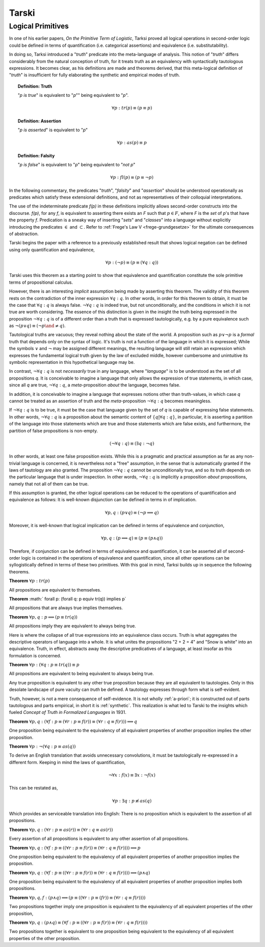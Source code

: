 .. _tarski:

------
Tarski
------

.. _tarski-logical-primitives:

Logical Primitives
------------------

In one of his earlier papers, *On the Primitive Term of Logistic*, Tarksi proved all logical operations in second-order logic could be defined in terms of quantification (i.e. categorical assertions) and equivalence (i.e. substitutability). 

In doing so, Tarksi introduced a "*truth*" predicate into the meta-language of analysis. This notion of "*truth*" differs considerably from the natural conception of truth, for it treats truth as an equivalency with syntactically tautologous expressions. It becomes clear, as his definitions are made and theorems derived, that this meta-logical definition of "*truth*" is insufficient for fully elaborating the synthetic and empirical modes of truth. 

.. topic:: Definition: Truth

    "*p is true*" is equivalent to "*p*"" being equivalent to "*p*".

    .. math::

        \forall p: tr(p) \equiv (p \equiv p)

.. topic:: Definition: Assertion

    "*p is asserted*" is equivalent to "*p*"

    .. math::

        \forall p: as(p) \equiv p

.. topic:: Definition: Falsity

    "*p is false*" is equivalent to "*p*" being equivalent to "*not p*"

    .. math::

        \forall p: fl(p) \equiv (p \equiv \neg p)

In the following commentary, the predicates "*truth*", "*falsity*" and "*assertion*" should be understood operationally as predicates which satisfy these extensional definitions, and not as representatives of their colloquial interpretations.

The use of the indeterminate predicate *f(p)* in these definitions implicitly allows second-order constructs into the discourse. *f(p)*, for any *f*, is equivalent to asserting there exists an *F* such that :math:`p \in F`, where *F* is the *set* of *p*'s that have the property *f*. Predication is a sneaky way of inserting "*sets*" and "*classes*" into a language without explicitly introducing the predicates :math:`\in` and :math:`\subset`. Refer to :ref:`Frege's Law V <frege-grundgesetze>` for the ultimate consequences of abstraction.

Tarski begins the paper with a reference to a previously established result that shows logical negation can be defined using only quantification and equivalence, 

.. math::

    \forall p: (\neg p) \equiv (p \equiv (\forall q: q))

Tarski uses this theorem as a starting point to show that equivalence and quantification constitute the sole primitive terms of propositional calculus. 

However, there is an interesting *implicit* assumption being made by asserting this theorem. The validity of this theorem rests on the contradiction of the inner expression :math:`\forall q: q`. In other words, in order for this theorem to obtain, it must be the case that :math:`\forall q: q` is always false. :math:`\neg \forall q: q` is indeed true, but not unconditionally, and the conditions in which it is not true are worth considering. The essence of this distinction is given in the insight the truth being expressed in the proposition :math:`\neg \forall q: q` is of a different order than a truth that is expressed tautologically, e.g. by a pure equivalence such as :math:`\neg(p \lor q) \equiv (\neg p \and \neq q)`. 

Tautological truths are vacuous; they reveal nothing about the state of the world. A proposition such as :math:`p \lor \neg p` is a *formal* truth that depends only on the syntax of logic. It's truth is not a function of the language in which it is expressed; While the symbols :math:`\lor` and :math:`\neg` may be assigned different meanings, the resulting language will still retain an expression which expresses the fundamental logical truth given by the law of excluded middle, however cumbersome and unintuitive its symbolic representation in this hypothetical language may be.

In contrast, :math:`\neg \forall q: q` is not *necessarily* true in any language, where "*language*" is to be understood as the set of all propositions *q*. It is conceivable to imagine a language that only allows the expression of true statements, in which case, since all *q* are true, :math:`\neg \forall q: q`, a *meta*-proposition *about* the language, becomes false. 

In addition, it is conceivable to imagine a language that expresses notions other than truth-values, in which case *q* cannot be treated as an assertion of truth and the *meta*-proposition :math:`\neg \forall q: q` becomes meaningless. 

If :math:`\neg \forall q: q` is to be true, it must be the case that language given by the set of *q* is capable of expressing false statements. In other words, :math:`\neg \forall q: q` is a proposition about the semantic content of :math:`\{ q | \forall q: q \}`, in particular, it is asserting a partition of the language into those statements which are true and those statements which are false exists, and furthermore, the partition of false propositions is non-empty.

.. math::

    (\neg \forall q: q) \equiv (\exists q: \neg q)

In other words, at least one false proposition exists. While this is a pragmatic and practical assumption as far as any non-trivial language is concerned, it is nevertheless not a "free" assumption, in the sense that is automatically granted if the laws of tautology are also granted. The proposition :math:`\neg \forall q: q` cannot be unconditionally true, and so its truth depends on the particular language that is under inspection. In other words, :math:`\neg \forall q: q` is implicitly a proposition *about* propositions, namely that not all of them can be true. 

If this assumption is granted, the other logical operations can be reduced to the operations of quantification and equivalence as follows: It is well-known disjunction can be defined in terms in of implication.

.. math::

    \forall p, q: (p \lor q) \equiv (\neg p \implies q) 

Moreover, it is well-known that logical implication can be defined in terms of equivalence and conjunction,

.. math::

    \forall p, q: (p \implies q) \equiv (p \equiv (p \land q))


Therefore, if conjunction can be defined in terms of equivalence and quantification, it can be asserted all of second-order logic is contained in the operations of equivalence and quantification, since all other operations can be syllogistically defined in terms of these two primitives. With this goal in mind, Tarksi builds up in sequence the following theorems.

**Theorem** :math:`\forall p: tr(p)`
   
All propositions are equivalent to themselves. 
   
**Theorem** :math:` \forall p: (\forall q: p \equiv tr(q)) \implies p`

All propositions that are always true implies themselves.

**Theorem** :math:`\forall p, q: p \implies (p \equiv tr(q))`

All propositions imply they are equivalent to always being true.

Here is where the collapse of all true expressions into an equivalence class occurs. Truth is what aggregates the descriptive operators of language into a whole. It is what unites the propositions "2 + 2 = 4" and "Snow is white" into an equivalence. Truth, in effect, abstracts away the descriptive predicatives of a language, at least insofar as this formulation is concerned.

**Theorem** :math:`\forall p: (\forall q: p \equiv tr(q)) \equiv p`

All propositions are equivalent to being equivalent to always being true. 

Any true proposition is equivalent to any other true proposition because they are all equivalent to tautologies. Only in this desolate landscape of pure vacuity can *truth* be defined. A tautology expresses through form what is self-evident. 

Truth, however, is not a mere consequence of self-evidence. It is not wholly :ref:`a-priori`; it is constructed out of parts tautologous and parts empirical, in short it is :ref:`synthetic`. This realization is what led to Tarski to the insights which fueled *Concept of Truth in Formalized Languages* in 1931.   

**Theorem** :math:`\forall p,q: (\forall f: p \equiv (\forall r: p \equiv f(r)) \equiv (\forall r: q \equiv f(r))) \implies q`

One proposition being equivalent to the equivalency of all equivalent properties of another proposition implies the other proposition.

**Theorem** :math:`\forall p: \neg (\forall q: p \equiv as(q))`

To derive an English translation that avoids unnecessary convolutions, it must be tautologically re-expressed in a different form. Keeping in mind the laws of quantification, 

.. math::

    \neg \forall x: f(x) \equiv \exists x: \neg f(x)

This can be restated as,

.. math::

    \forall p: \exists q: p \not\equiv as(q)

Which provides an serviceable translation into English: There is no proposition which is equivalent to the assertion of all propositions. 

**Theorem** :math:`\forall p,q: (\forall r: p \equiv as(r)) \equiv (\forall r: q \equiv as(r))`

Every assertion of all propositions is equivalent to any other assertion of all propositions. 

**Theorem** :math:`\forall p, q: (\forall f: p \equiv ((\forall r: p \equiv f(r) ) \equiv (\forall r: q \equiv f(r)))) \implies p`

One proposition being equivalent to the equivalency of all equivalent properties of another proposition implies the proposition.

**Theorem** :math:`\forall p,q: (\forall f: p \equiv ((\forall r: p \equiv f(r)) \equiv (\forall r: q \equiv f(r))) ) \implies (p \land q)`

One proposition being equivalent to the equivalency of all equivalent properties of another proposition implies both propositions.

**Theorem** :math:`\forall p, q, f: (p \land q) \implies (p \equiv ((\forall r: p \equiv (fr)) \equiv (\forall r: q \equiv f(r))))`

Two propositions together imply one proposition is equivalent to the equivalency of all equivalent properties of the other proposition, 

**Theorem** :math:`\forall p,q: (p \land q) \equiv (\forall f: p \equiv ((\forall r: p \equiv f(r)) \equiv (\forall r: q \equiv f(r))))`

Two propositions together is equivalent to one proposition being equivalent to the equivalency of all equivalent properties of the other proposition.